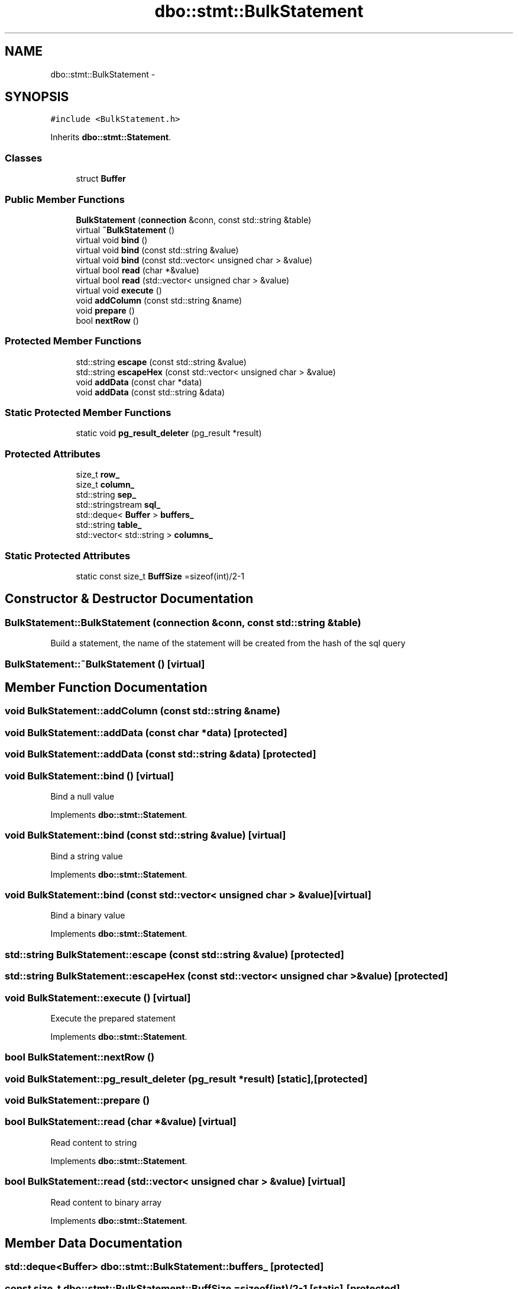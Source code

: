 .TH "dbo::stmt::BulkStatement" 3 "Sat Feb 27 2016" "Dbo" \" -*- nroff -*-
.ad l
.nh
.SH NAME
dbo::stmt::BulkStatement \- 
.SH SYNOPSIS
.br
.PP
.PP
\fC#include <BulkStatement\&.h>\fP
.PP
Inherits \fBdbo::stmt::Statement\fP\&.
.SS "Classes"

.in +1c
.ti -1c
.RI "struct \fBBuffer\fP"
.br
.in -1c
.SS "Public Member Functions"

.in +1c
.ti -1c
.RI "\fBBulkStatement\fP (\fBconnection\fP &conn, const std::string &table)"
.br
.ti -1c
.RI "virtual \fB~BulkStatement\fP ()"
.br
.ti -1c
.RI "virtual void \fBbind\fP ()"
.br
.ti -1c
.RI "virtual void \fBbind\fP (const std::string &value)"
.br
.ti -1c
.RI "virtual void \fBbind\fP (const std::vector< unsigned char > &value)"
.br
.ti -1c
.RI "virtual bool \fBread\fP (char *&value)"
.br
.ti -1c
.RI "virtual bool \fBread\fP (std::vector< unsigned char > &value)"
.br
.ti -1c
.RI "virtual void \fBexecute\fP ()"
.br
.ti -1c
.RI "void \fBaddColumn\fP (const std::string &name)"
.br
.ti -1c
.RI "void \fBprepare\fP ()"
.br
.ti -1c
.RI "bool \fBnextRow\fP ()"
.br
.in -1c
.SS "Protected Member Functions"

.in +1c
.ti -1c
.RI "std::string \fBescape\fP (const std::string &value)"
.br
.ti -1c
.RI "std::string \fBescapeHex\fP (const std::vector< unsigned char > &value)"
.br
.ti -1c
.RI "void \fBaddData\fP (const char *data)"
.br
.ti -1c
.RI "void \fBaddData\fP (const std::string &data)"
.br
.in -1c
.SS "Static Protected Member Functions"

.in +1c
.ti -1c
.RI "static void \fBpg_result_deleter\fP (pg_result *result)"
.br
.in -1c
.SS "Protected Attributes"

.in +1c
.ti -1c
.RI "size_t \fBrow_\fP"
.br
.ti -1c
.RI "size_t \fBcolumn_\fP"
.br
.ti -1c
.RI "std::string \fBsep_\fP"
.br
.ti -1c
.RI "std::stringstream \fBsql_\fP"
.br
.ti -1c
.RI "std::deque< \fBBuffer\fP > \fBbuffers_\fP"
.br
.ti -1c
.RI "std::string \fBtable_\fP"
.br
.ti -1c
.RI "std::vector< std::string > \fBcolumns_\fP"
.br
.in -1c
.SS "Static Protected Attributes"

.in +1c
.ti -1c
.RI "static const size_t \fBBuffSize\fP =sizeof(int)/2-1"
.br
.in -1c
.SH "Constructor & Destructor Documentation"
.PP 
.SS "BulkStatement::BulkStatement (\fBconnection\fP &conn, const std::string &table)"
Build a statement, the name of the statement will be created from the hash of the sql query 
.SS "BulkStatement::~BulkStatement ()\fC [virtual]\fP"

.SH "Member Function Documentation"
.PP 
.SS "void BulkStatement::addColumn (const std::string &name)"

.SS "void BulkStatement::addData (const char *data)\fC [protected]\fP"

.SS "void BulkStatement::addData (const std::string &data)\fC [protected]\fP"

.SS "void BulkStatement::bind ()\fC [virtual]\fP"
Bind a null value 
.PP
Implements \fBdbo::stmt::Statement\fP\&.
.SS "void BulkStatement::bind (const std::string &value)\fC [virtual]\fP"
Bind a string value 
.PP
Implements \fBdbo::stmt::Statement\fP\&.
.SS "void BulkStatement::bind (const std::vector< unsigned char > &value)\fC [virtual]\fP"
Bind a binary value 
.PP
Implements \fBdbo::stmt::Statement\fP\&.
.SS "std::string BulkStatement::escape (const std::string &value)\fC [protected]\fP"

.SS "std::string BulkStatement::escapeHex (const std::vector< unsigned char > &value)\fC [protected]\fP"

.SS "void BulkStatement::execute ()\fC [virtual]\fP"
Execute the prepared statement 
.PP
Implements \fBdbo::stmt::Statement\fP\&.
.SS "bool BulkStatement::nextRow ()"

.SS "void BulkStatement::pg_result_deleter (pg_result *result)\fC [static]\fP, \fC [protected]\fP"

.SS "void BulkStatement::prepare ()"

.SS "bool BulkStatement::read (char *&value)\fC [virtual]\fP"
Read content to string 
.PP
Implements \fBdbo::stmt::Statement\fP\&.
.SS "bool BulkStatement::read (std::vector< unsigned char > &value)\fC [virtual]\fP"
Read content to binary array 
.PP
Implements \fBdbo::stmt::Statement\fP\&.
.SH "Member Data Documentation"
.PP 
.SS "std::deque<\fBBuffer\fP> dbo::stmt::BulkStatement::buffers_\fC [protected]\fP"

.SS "const size_t dbo::stmt::BulkStatement::BuffSize =sizeof(int)/2-1\fC [static]\fP, \fC [protected]\fP"

.SS "size_t dbo::stmt::BulkStatement::column_\fC [protected]\fP"

.SS "std::vector<std::string> dbo::stmt::BulkStatement::columns_\fC [protected]\fP"

.SS "size_t dbo::stmt::BulkStatement::row_\fC [protected]\fP"

.SS "std::string dbo::stmt::BulkStatement::sep_\fC [protected]\fP"

.SS "std::stringstream dbo::stmt::BulkStatement::sql_\fC [protected]\fP"

.SS "std::string dbo::stmt::BulkStatement::table_\fC [protected]\fP"


.SH "Author"
.PP 
Generated automatically by Doxygen for Dbo from the source code\&.
